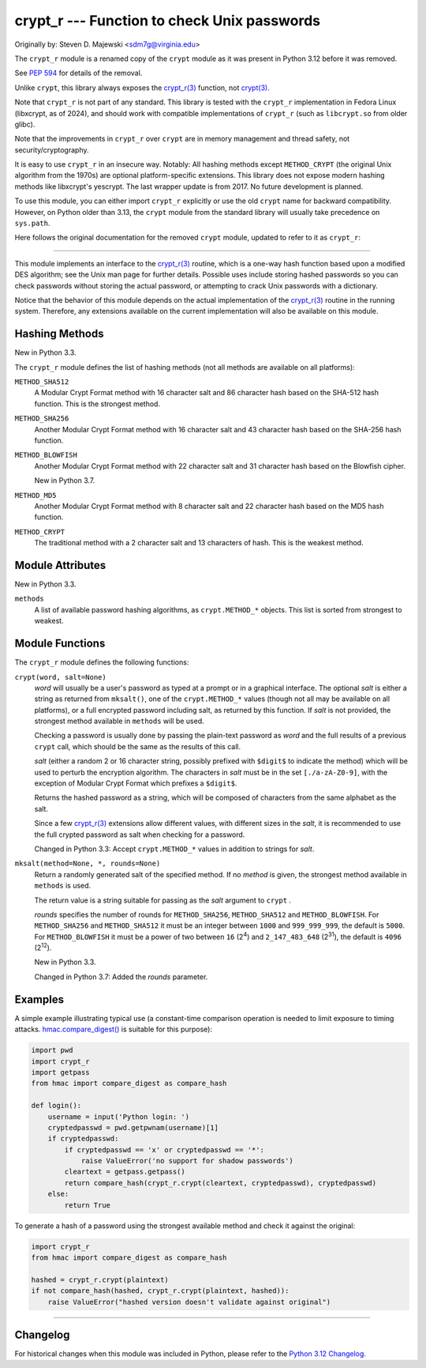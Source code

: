 crypt_r --- Function to check Unix passwords
============================================

Originally by: Steven D. Majewski <sdm7g@virginia.edu>

The ``crypt_r`` module is a renamed copy of the ``crypt`` module
as it was present in Python 3.12 before it was removed.

See `PEP 594`_ for details of the removal.

Unlike ``crypt``, this library always exposes the `crypt_r(3)`_ function, not `crypt(3)`_.

Note that ``crypt_r`` is not part of any standard.
This library is tested with the ``crypt_r`` implementation in Fedora Linux
(libxcrypt, as of 2024), and should work with compatible implementations of ``crypt_r``
(such as ``libcrypt.so`` from older glibc).

Note that the improvements in ``crypt_r`` over ``crypt`` are in memory management and thread safety,
not security/cryptography.

It is easy to use ``crypt_r`` in an insecure way. Notably:
All hashing methods except ``METHOD_CRYPT`` (the original Unix algorithm from the 1970s)
are optional platform-specific extensions.
This library does not expose modern hashing methods like libxcrypt's yescrypt.
The last wrapper update is from 2017.
No future development is planned.

To use this module, you can either import ``crypt_r`` explicitly
or use the old ``crypt`` name for backward compatibility.
However, on Python older than 3.13, the ``crypt`` module
from the standard library will usually take precedence on ``sys.path``.

Here follows the original documentation for the removed ``crypt`` module,
updated to refer to it as ``crypt_r``:

--------------

This module implements an interface to the `crypt_r(3)`_ routine, which is
a one-way hash function based upon a modified DES algorithm; see the Unix man
page for further details.  Possible uses include storing hashed passwords
so you can check passwords without storing the actual password, or attempting
to crack Unix passwords with a dictionary.

Notice that the behavior of this module depends on the actual implementation  of
the `crypt_r(3)`_ routine in the running system.  Therefore, any
extensions available on the current implementation will also  be available on
this module.

Hashing Methods
---------------

New in Python 3.3.

The ``crypt_r`` module defines the list of hashing methods (not all methods
are available on all platforms):

``METHOD_SHA512``
   A Modular Crypt Format method with 16 character salt and 86 character
   hash based on the SHA-512 hash function.  This is the strongest method.

``METHOD_SHA256``
   Another Modular Crypt Format method with 16 character salt and 43
   character hash based on the SHA-256 hash function.

``METHOD_BLOWFISH``
   Another Modular Crypt Format method with 22 character salt and 31
   character hash based on the Blowfish cipher.

   New in Python 3.7.

``METHOD_MD5``
   Another Modular Crypt Format method with 8 character salt and 22
   character hash based on the MD5 hash function.

``METHOD_CRYPT``
   The traditional method with a 2 character salt and 13 characters of
   hash.  This is the weakest method.


Module Attributes
-----------------

New in Python 3.3.

``methods``
   A list of available password hashing algorithms, as
   ``crypt.METHOD_*`` objects.  This list is sorted from strongest to
   weakest.


Module Functions
----------------

The ``crypt_r`` module defines the following functions:

``crypt(word, salt=None)``
   *word* will usually be a user's password as typed at a prompt or  in a graphical
   interface.  The optional *salt* is either a string as returned from
   ``mksalt()``, one of the ``crypt.METHOD_*`` values (though not all
   may be available on all platforms), or a full encrypted password
   including salt, as returned by this function.  If *salt* is not
   provided, the strongest method available in ``methods`` will be used.

   Checking a password is usually done by passing the plain-text password
   as *word* and the full results of a previous  ``crypt``  call,
   which should be the same as the results of this call.

   *salt* (either a random 2 or 16 character string, possibly prefixed with
   ``$digit$`` to indicate the method) which will be used to perturb the
   encryption algorithm.  The characters in *salt* must be in the set
   ``[./a-zA-Z0-9]``, with the exception of Modular Crypt Format which
   prefixes a ``$digit$``.

   Returns the hashed password as a string, which will be composed of
   characters from the same alphabet as the salt.

   Since a few `crypt_r(3)`_ extensions allow different values, with
   different sizes in the *salt*, it is recommended to use  the full crypted
   password as salt when checking for a password.

   Changed in Python 3.3:
   Accept ``crypt.METHOD_*`` values in addition to strings for *salt*.


``mksalt(method=None, *, rounds=None)``
   Return a randomly generated salt of the specified method.  If no
   *method* is given, the strongest method available in ``methods`` is
   used.

   The return value is a string suitable for passing as the *salt* argument
   to  ``crypt`` .

   *rounds* specifies the number of rounds for ``METHOD_SHA256``,
   ``METHOD_SHA512`` and ``METHOD_BLOWFISH``.
   For ``METHOD_SHA256`` and ``METHOD_SHA512`` it must be an integer between
   ``1000`` and ``999_999_999``, the default is ``5000``.  For
   ``METHOD_BLOWFISH`` it must be a power of two between ``16`` (2\ :sup:`4`)
   and ``2_147_483_648`` (2\ :sup:`31`), the default is ``4096``
   (2\ :sup:`12`).

   New in Python 3.3.

   Changed in Python 3.7:
   Added the *rounds* parameter.


Examples
--------

A simple example illustrating typical use (a constant-time comparison
operation is needed to limit exposure to timing attacks.
`hmac.compare_digest()`_ is suitable for this purpose):

.. code-block:: python

   import pwd
   import crypt_r
   import getpass
   from hmac import compare_digest as compare_hash

   def login():
       username = input('Python login: ')
       cryptedpasswd = pwd.getpwnam(username)[1]
       if cryptedpasswd:
           if cryptedpasswd == 'x' or cryptedpasswd == '*':
               raise ValueError('no support for shadow passwords')
           cleartext = getpass.getpass()
           return compare_hash(crypt_r.crypt(cleartext, cryptedpasswd), cryptedpasswd)
       else:
           return True

To generate a hash of a password using the strongest available method and
check it against the original:

.. code-block:: python

   import crypt_r
   from hmac import compare_digest as compare_hash

   hashed = crypt_r.crypt(plaintext)
   if not compare_hash(hashed, crypt_r.crypt(plaintext, hashed)):
       raise ValueError("hashed version doesn't validate against original")

--------------


Changelog
---------

For historical changes when this module was included in Python,
please refer to the `Python 3.12 Changelog`_.


.. _PEP 594: https://peps.python.org/pep-0594/#crypt
.. _crypt(3): https://manpages.debian.org/crypt(3)
.. _crypt_r(3): https://manpages.debian.org/crypt_r(3)
.. _hmac.compare_digest(): https://docs.python.org/3/library/hmac.html#hmac.compare_digest
.. _Python 3.12 Changelog: https://docs.python.org/3.12/whatsnew/changelog.html

